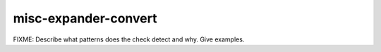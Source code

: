 .. title:: clang-tidy - misc-expander-convert

misc-expander-convert
=====================

FIXME: Describe what patterns does the check detect and why. Give examples.

